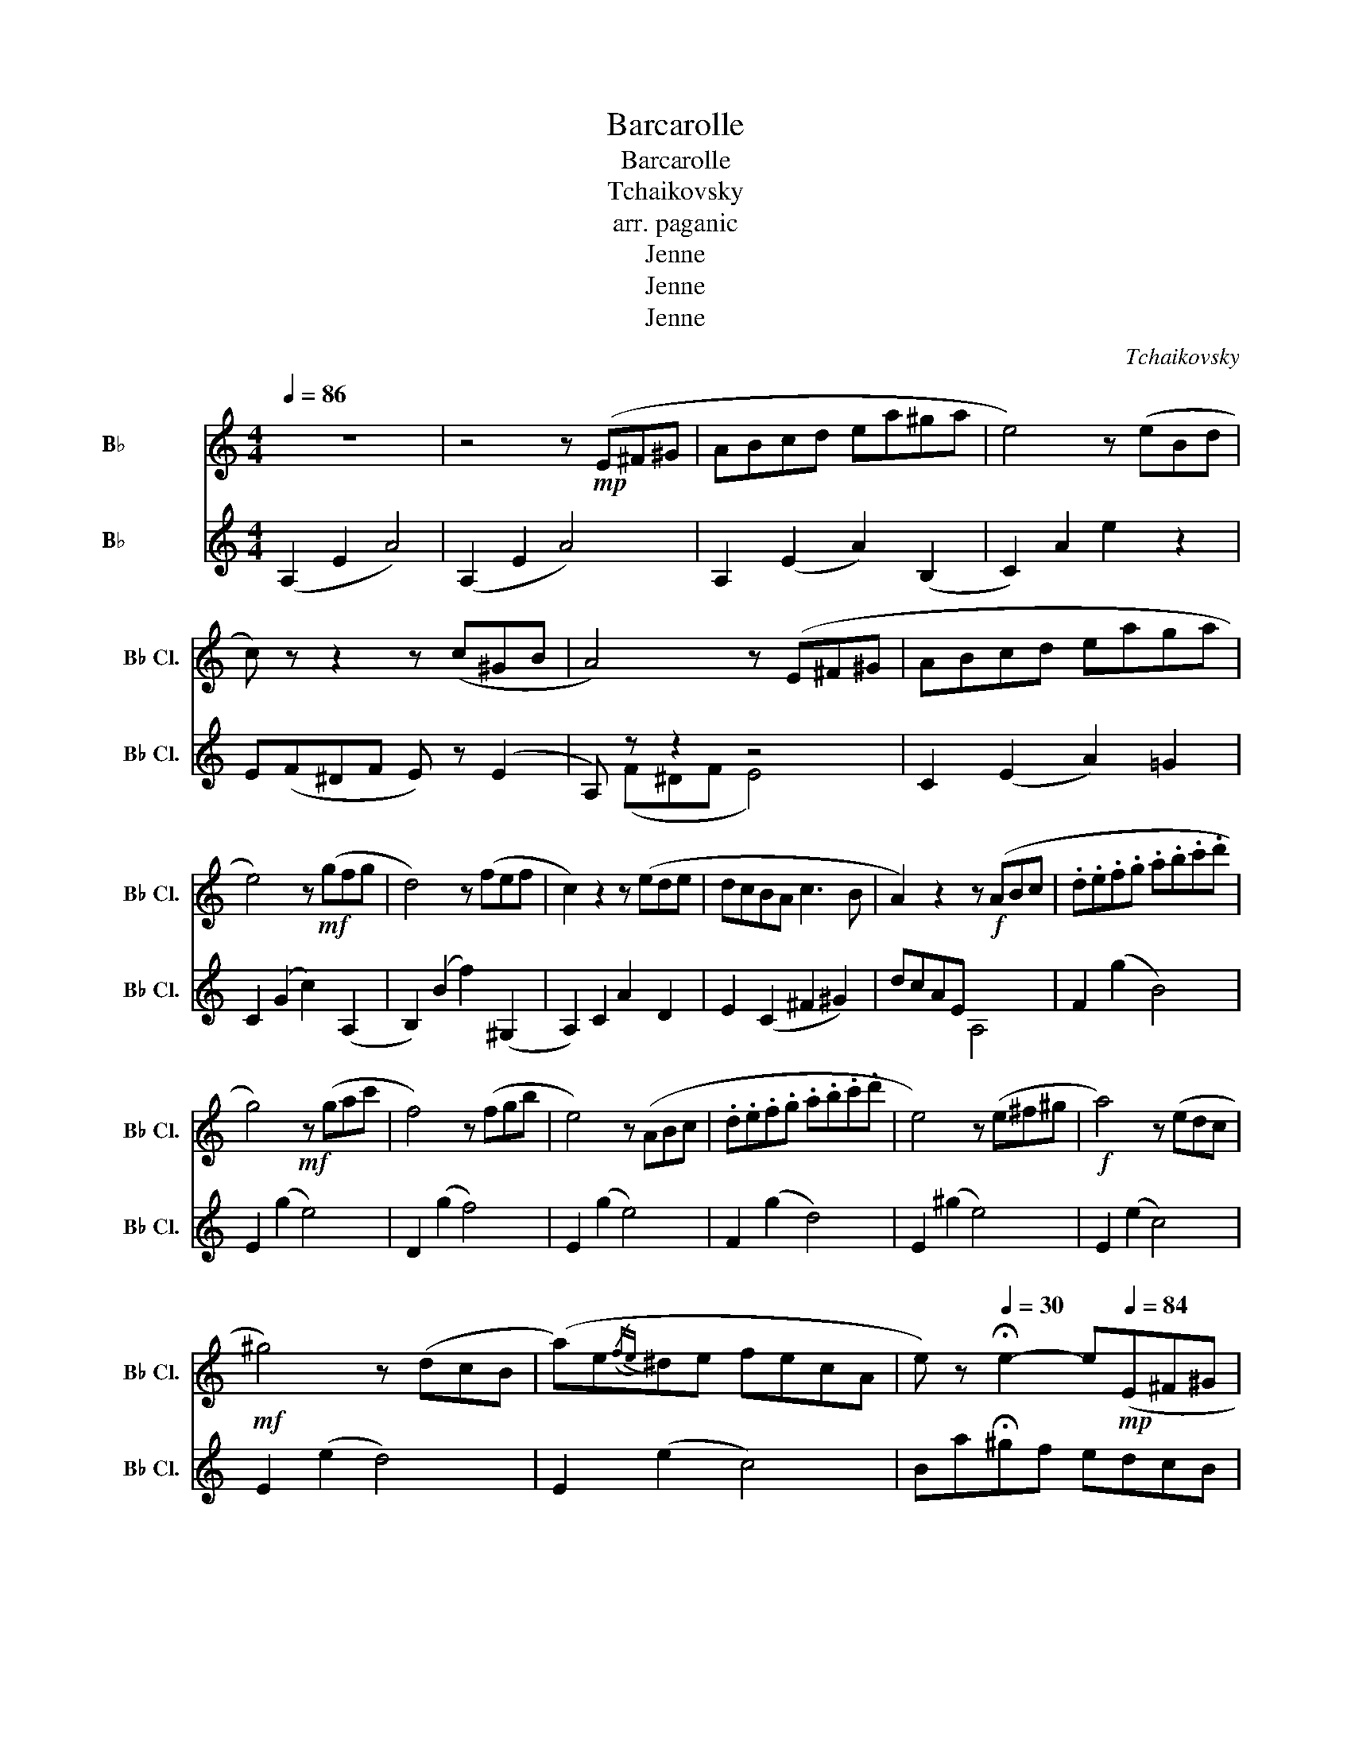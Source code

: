 X:1
T:Barcarolle
T:Barcarolle
T:Tchaikovsky
T:arr. paganic
T:Jenne
T:Jenne
T:Jenne
C:Tchaikovsky
Z:Jenne
%%score 1 ( 2 3 )
L:1/8
Q:1/4=86
M:4/4
K:none
V:1 treble transpose=-2 nm="B♭ 클라리넷" snm="B♭ Cl."
V:2 treble transpose=-2 nm="B♭ 클라리넷" snm="B♭ Cl."
V:3 treble transpose=-2 
V:1
[K:C] z8 | z4 z!mp! (E^F^G | ABcd ea^ga | e4) z (eBd | c) z z2 z (c^GB | A4) z (E^F^G | ABcd eaga | %7
 e4) z!mf! (gfg | d4) z (fef | c2) z2 z (ede | dcBA c3 B | A2) z2 z!f! (ABc | .d.e.f.g .a.b.c'.d' | %13
 g4)!mf! z (gac' | f4) z (fgb | e4) z (ABc | .d.e.f.g .a.b.c'.d' | e4) z (e^f^g |!f! a4) z (edc | %19
!mf! ^g4) z (dcB | (a)e({/fe)}^de fecA | e) z[Q:1/4=30] !fermata!e2- e!mp![Q:1/4=84](E^F^G | %22
 ABcd ea^ga | e4) z (eBd | c4) z (c^GB | A4) z (E^F^G | ABcd eaga | e4) z!mf! (gfg | d4) z (fef | %29
 c2) z2 z (ede | dcBA!mp! c3 B ||[Q:1/4=104] A8) |[K:C][M:4/4] z8 | z2 z2 z[Q:1/4=86]!mp! (E^F^G | %34
 ABcd ea^ga | e4) z (eBd | c) z z2 z (c^GB | A4) z (E^F^G | ABcd eaga | e4) z!mf! (gfg | %40
 d4) z (fef | c2) z2 z (ede | dcBA c3 B | A2) z2 z!f! (ABc | .d.e.f.g .a.b.c'.d' | %45
 g4)!mf! z (gac' | f4) z (fgb | e4) z (ABc | .d.e.f.g .a.b.c'.d' | e4) z (e^f^g |!f! a4) z (edc | %51
!mf! ^g4) z (dcB | (a)e({/fe)}^de fecA | e) z e2- e!mp!(E^F^G | ABcd ea^ga | e4) z (eBd | %56
 c) z z2 z (c^GB | A4) z (E^F^G | ABcd eaga | e4) z!mf! (gfg | d4) z (fef | c2) z2 z (ede | %62
 dcBA!mp! c3 B | A2) z2 z (c' z) (b | z) (a z) (^g z) (f z) (e | z) (d z) (c z) z e2- | %66
 e z z2 ^AB E2- | E2 E2 z (c z) (B | z) (A z) (^G z) (F z) (E | c)(DB)c z z e2- | e z ^ab z2 e2- | %71
 e2 e2 z2 .e.e | .e z .^g z .a z .b z |!mf! .c z .e z .a z .E z | .E z ^G z .A z .B z | %75
 .c z .e z .a z .e z | .a z .e z .a z .e z | .a z"^rit" .e z!mf![Q:1/4=80] .a z[Q:1/4=76] .a z | %78
!mp![Q:1/4=72] .a z[Q:1/4=68] .a z[Q:1/4=64] .a z[Q:1/4=60] .a z | %79
!p![Q:1/4=56] .a z[Q:1/4=52] .a z[Q:1/4=48] .a z z2 |] %80
V:2
[K:C] (A,2 E2 A4) | (A,2 E2 A4) | A,2 (E2 A2) (B,2 | C2) A2 e2 z2 | E(F^DF E) z (E2 | A,) z z2 z4 | %6
 C2 (E2 A2) =G2 | C2 (G2 c2) (A,2 | B,2) (B2 f2) (^G,2 | A,2) C2 A2 D2 | E2 (C2 ^F2 ^G2) | %11
 dcAE x4 | F2 (g2 B4) | E2 (g2 e4) | D2 (g2 f4) | E2 (g2 e4) | F2 (g2 d4) | E2 (^g2 e4) | %18
 E2 (e2 c4) | E2 (e2 d4) | E2 (e2 c4) | Ba!fermata!^gf edcB | A,2 (E2 A2) B,2 | C2 A2 a2 F2 | %24
 E(F^DF E) z (=D2 | C) z z2 z2 (=D2 | C2) (E2 A2) B,2 | C2 (G2 c2) (A,2 | B,2) (B2 d2) (^G,2 | %29
 A,2) (C2 A2) D2 | E2 (C2!mp! ^F2 ^G2 || E8) |[K:C][M:4/4] z .^F.^D.C !>!B,2 !>!A,2 | %33
 z2 z2 z z z2 | (A,2 E2 e)(cBA | ^GAcd e) z F2 | A(F^DF E) z (=D2 | C)(F^DF E2) (=D2 | %38
 C2) E2 e(cBA | GAce g2) e2 | B(ABd f2) (d2 | A)(EAc e2) B2 | A2 (C2 ^F2 ^G2) | dcAE x4 | %44
 F2 (g2 d4) | z (Gce g4) | z (GBf g4) | z (Gce g4) | F2 (g2 d4) | z (^GBe ^g2 e2) | z (Ace a2 e2) | %51
 z (^GBe ^g2 z2) | z (Ace a2 e2 | B)(a^gf edcB | A,2) (E2 e)(cBA | ^GAcd e) z z2 | %56
 A(F^DF E) z (=D2 | C) z z2 z2 (=D2 | C2) (E2 e)(cBA | GAce g) z (e2 | B)(ABd f) z (d2 | %61
 A)(EAc e) z B2 | A2 C2!mp! ^F2 ^G2 | dcAE z z e z | d z B z ^G z B z | A z ^G z ecBA | %66
 ^GA E2 z (cBA | ^G^FGA E2) A z | ^G z F z E z D z | A z F z ECB,A, | ^G,A, D2 z CB,A, | %71
 ^G,^F,G,A, A, E2 A,- | A, E2 A,2 E2 C | CEDA, EE z A, | z E z A, z E z A,- | A, E2 A,2 E2 A,- | %76
 A, E2 A,2 e2 A | A e2 A2 e2 e- | e e2 e2 e2 e- | e e2 e e4 |] %80
V:3
[K:C] x8 | x8 | x8 | x8 | x8 | x (F^DF E4) | x8 | x8 | x8 | x8 | x8 | x4 A,4 | x8 | x8 | x8 | x8 | %16
 x8 | x8 | x8 | x8 | x8 | x8 | x8 | x8 | x8 | x (F^DF E2) x2 | x8 | x8 | x8 | x8 | x8 || x8 | %32
[K:C][M:4/4] x8 | ^G,4 x4 | x8 | x8 | x8 | x8 | x8 | x4 x4 | x8 | x8 | x8 | x4 A,4 | z8 | E x7 | %46
 D x7 | C x7 | x8 | E x7 | E x7 | E x5 d2 | E x7 | x8 | x8 | x6 D2 | x8 | x (F^DF E2) x2 | x8 | %59
 x8 | x8 | x8 | x8 | x8 | x8 | x8 | x8 | x8 | x8 | x8 | x4 ^G, x3 | x8 | x8 | x6 .^G x | %74
 .A x .B x .c x G x | x8 | x8 | x8 | x8 | x8 |] %80

